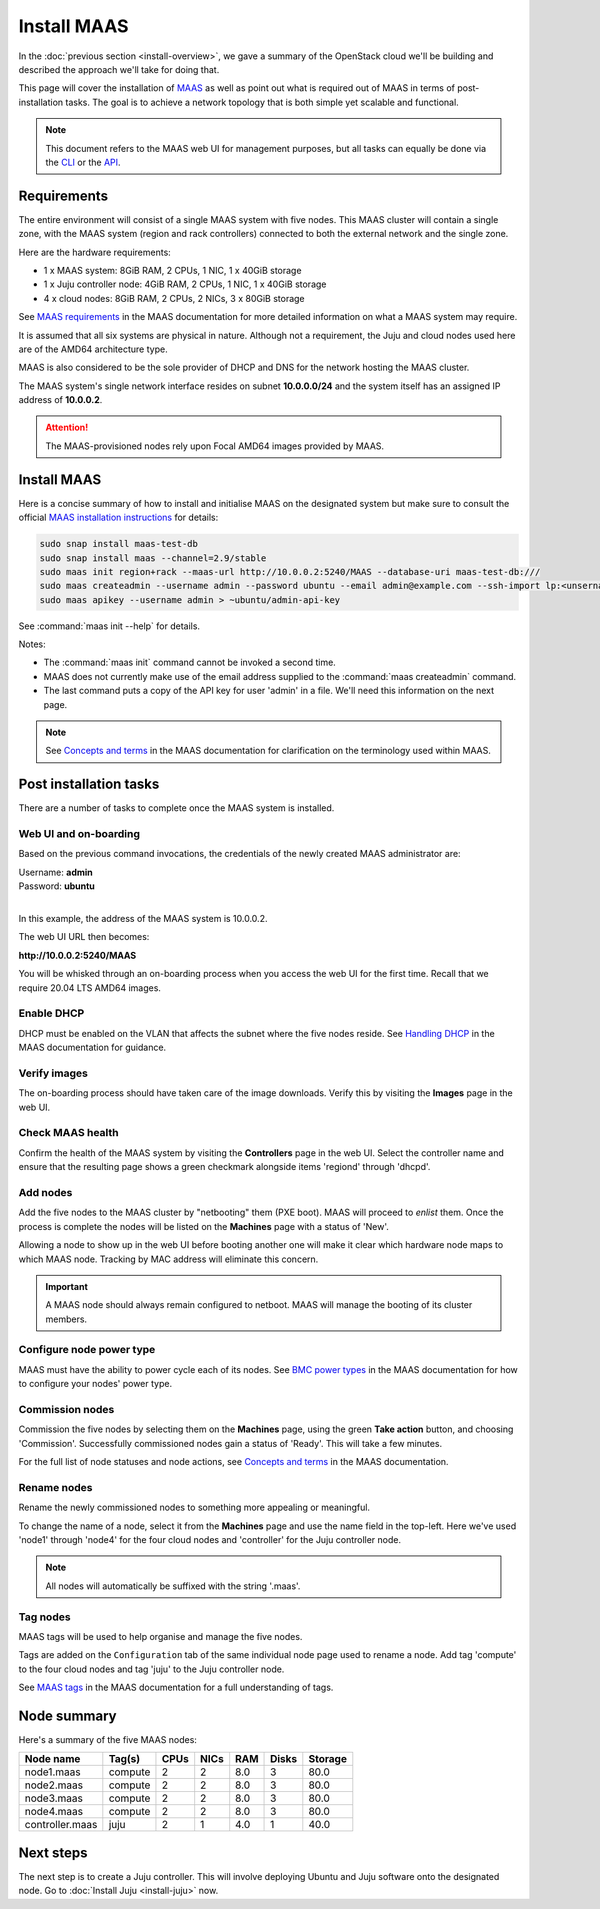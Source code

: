 ============
Install MAAS
============

In the :doc:`previous section <install-overview>`, we gave a summary of the
OpenStack cloud we'll be building and described the approach we'll take for
doing that.

This page will cover the installation of `MAAS`_ as well as point out what is
required out of MAAS in terms of post-installation tasks. The goal is to
achieve a network topology that is both simple yet scalable and functional.

.. note::

   This document refers to the MAAS web UI for management purposes, but all
   tasks can equally be done via the `CLI`_ or the `API`_.

Requirements
------------

The entire environment will consist of a single MAAS system with five nodes.
This MAAS cluster will contain a single zone, with the MAAS system (region and
rack controllers) connected to both the external network and the single zone.

Here are the hardware requirements:

* 1 x MAAS system: 8GiB RAM, 2 CPUs, 1 NIC, 1 x 40GiB storage
* 1 x Juju controller node: 4GiB RAM, 2 CPUs, 1 NIC, 1 x 40GiB storage
* 4 x cloud nodes: 8GiB RAM, 2 CPUs, 2 NICs, 3 x 80GiB storage

See `MAAS requirements`_ in the MAAS documentation for more detailed
information on what a MAAS system may require.

It is assumed that all six systems are physical in nature. Although not a
requirement, the Juju and cloud nodes used here are of the AMD64 architecture
type.

MAAS is also considered to be the sole provider of DHCP and DNS for the network
hosting the MAAS cluster.

The MAAS system's single network interface resides on subnet
**10.0.0.0/24** and the system itself has an assigned IP address of
**10.0.0.2**.

.. attention::

   The MAAS-provisioned nodes rely upon Focal AMD64 images provided by MAAS.

.. _install_maas:

Install MAAS
------------

Here is a concise summary of how to install and initialise MAAS on the
designated system but make sure to consult the official `MAAS installation
instructions`_ for details:

.. code-block:: none

   sudo snap install maas-test-db
   sudo snap install maas --channel=2.9/stable
   sudo maas init region+rack --maas-url http://10.0.0.2:5240/MAAS --database-uri maas-test-db:///
   sudo maas createadmin --username admin --password ubuntu --email admin@example.com --ssh-import lp:<unsername>
   sudo maas apikey --username admin > ~ubuntu/admin-api-key

See :command:`maas init --help` for details.

Notes:

* The :command:`maas init` command cannot be invoked a second time.
* MAAS does not currently make use of the email address supplied to the
  :command:`maas createadmin` command.
* The last command puts a copy of the API key for user 'admin' in a file. We'll
  need this information on the next page.

.. note::

   See `Concepts and terms`_ in the MAAS documentation for clarification on the
   terminology used within MAAS.

Post installation tasks
-----------------------

There are a number of tasks to complete once the MAAS system is installed.

Web UI and on-boarding
~~~~~~~~~~~~~~~~~~~~~~

Based on the previous command invocations, the credentials of the newly created
MAAS administrator are:

| Username: **admin**
| Password: **ubuntu**
|

In this example, the address of the MAAS system is 10.0.0.2.

The web UI URL then becomes:

**http://10.0.0.2:5240/MAAS**

You will be whisked through an on-boarding process when you access the web UI
for the first time. Recall that we require 20.04 LTS AMD64 images.

Enable DHCP
~~~~~~~~~~~

DHCP must be enabled on the VLAN that affects the subnet where the five nodes
reside. See `Handling DHCP`_ in the MAAS documentation for guidance.

Verify images
~~~~~~~~~~~~~

The on-boarding process should have taken care of the image downloads. Verify
this by visiting the **Images** page in the web UI.

Check MAAS health
~~~~~~~~~~~~~~~~~

Confirm the health of the MAAS system by visiting the **Controllers** page in
the web UI. Select the controller name and ensure that the resulting page shows
a green checkmark alongside items 'regiond' through 'dhcpd'.

Add nodes
~~~~~~~~~

Add the five nodes to the MAAS cluster by "netbooting" them (PXE boot). MAAS
will proceed to *enlist* them. Once the process is complete the nodes will be
listed on the **Machines** page with a status of 'New'.

Allowing a node to show up in the web UI before booting another one will make
it clear which hardware node maps to which MAAS node. Tracking by MAC address
will eliminate this concern.

.. important::

   A MAAS node should always remain configured to netboot. MAAS will manage the
   booting of its cluster members.

Configure node power type
~~~~~~~~~~~~~~~~~~~~~~~~~

MAAS must have the ability to power cycle each of its nodes. See `BMC power
types`_ in the MAAS documentation for how to configure your nodes' power type.

Commission nodes
~~~~~~~~~~~~~~~~

Commission the five nodes by selecting them on the **Machines** page, using the
green **Take action** button, and choosing 'Commission'. Successfully
commissioned nodes gain a status of 'Ready'. This will take a few minutes.

For the full list of node statuses and node actions, see `Concepts and terms`_
in the MAAS documentation.

Rename nodes
~~~~~~~~~~~~

Rename the newly commissioned nodes to something more appealing or meaningful.

To change the name of a node, select it from the **Machines** page and use the
name field in the top-left. Here we've used 'node1' through 'node4' for the
four cloud nodes and 'controller' for the Juju controller node.

.. note::

   All nodes will automatically be suffixed with the string '.maas'.

.. _tag_nodes:

Tag nodes
~~~~~~~~~

MAAS tags will be used to help organise and manage the five nodes.

Tags are added on the ``Configuration`` tab of the same individual node page
used to rename a node. Add tag 'compute' to the four cloud nodes and tag 'juju'
to the Juju controller node.

See `MAAS tags`_ in the MAAS documentation for a full understanding of tags.

Node summary
------------

Here's a summary of the five MAAS nodes:

+-----------------+-----------+------+------+-----+-------+---------+
| Node name       | Tag(s)    | CPUs | NICs | RAM | Disks | Storage |
+=================+===========+======+======+=====+=======+=========+
| node1.maas      | compute   | 2    | 2    | 8.0 | 3     | 80.0    |
+-----------------+-----------+------+------+-----+-------+---------+
| node2.maas      | compute   | 2    | 2    | 8.0 | 3     | 80.0    |
+-----------------+-----------+------+------+-----+-------+---------+
| node3.maas      | compute   | 2    | 2    | 8.0 | 3     | 80.0    |
+-----------------+-----------+------+------+-----+-------+---------+
| node4.maas      | compute   | 2    | 2    | 8.0 | 3     | 80.0    |
+-----------------+-----------+------+------+-----+-------+---------+
| controller.maas | juju      | 2    | 1    | 4.0 | 1     | 40.0    |
+-----------------+-----------+------+------+-----+-------+---------+

Next steps
----------

The next step is to create a Juju controller. This will involve deploying
Ubuntu and Juju software onto the designated node. Go to :doc:`Install Juju
<install-juju>` now.

.. LINKS
.. _CLI: https://maas.io/docs/maas-cli
.. _API: https://maas.io/docs/api
.. _MAAS: https://maas.io
.. _MAAS requirements: https://maas.io/docs/maas-requirements
.. _MAAS installation instructions: https://maas.io/docs/install-from-a-snap
.. _Concepts and terms: https://maas.io/docs/concepts-and-terms
.. _Handling DHCP: https://maas.io/docs/dhcp
.. _BMC power types: https://maas.io/docs/bmc-power-types
.. _MAAS tags: https://maas.io/docs/tags

